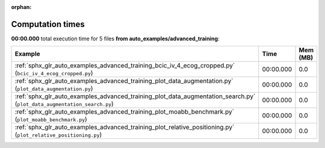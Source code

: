 
:orphan:

.. _sphx_glr_auto_examples_advanced_training_sg_execution_times:


Computation times
=================
**00:00.000** total execution time for 5 files **from auto_examples/advanced_training**:

.. container::

  .. raw:: html

    <style scoped>
    <link href="https://cdnjs.cloudflare.com/ajax/libs/twitter-bootstrap/5.3.0/css/bootstrap.min.css" rel="stylesheet" />
    <link href="https://cdn.datatables.net/1.13.6/css/dataTables.bootstrap5.min.css" rel="stylesheet" />
    </style>
    <script src="https://code.jquery.com/jquery-3.7.0.js"></script>
    <script src="https://cdn.datatables.net/1.13.6/js/jquery.dataTables.min.js"></script>
    <script src="https://cdn.datatables.net/1.13.6/js/dataTables.bootstrap5.min.js"></script>
    <script type="text/javascript" class="init">
    $(document).ready( function () {
        $('table.sg-datatable').DataTable({order: [[1, 'desc']]});
    } );
    </script>

  .. list-table::
   :header-rows: 1
   :class: table table-striped sg-datatable

   * - Example
     - Time
     - Mem (MB)
   * - :ref:`sphx_glr_auto_examples_advanced_training_bcic_iv_4_ecog_cropped.py` (``bcic_iv_4_ecog_cropped.py``)
     - 00:00.000
     - 0.0
   * - :ref:`sphx_glr_auto_examples_advanced_training_plot_data_augmentation.py` (``plot_data_augmentation.py``)
     - 00:00.000
     - 0.0
   * - :ref:`sphx_glr_auto_examples_advanced_training_plot_data_augmentation_search.py` (``plot_data_augmentation_search.py``)
     - 00:00.000
     - 0.0
   * - :ref:`sphx_glr_auto_examples_advanced_training_plot_moabb_benchmark.py` (``plot_moabb_benchmark.py``)
     - 00:00.000
     - 0.0
   * - :ref:`sphx_glr_auto_examples_advanced_training_plot_relative_positioning.py` (``plot_relative_positioning.py``)
     - 00:00.000
     - 0.0
